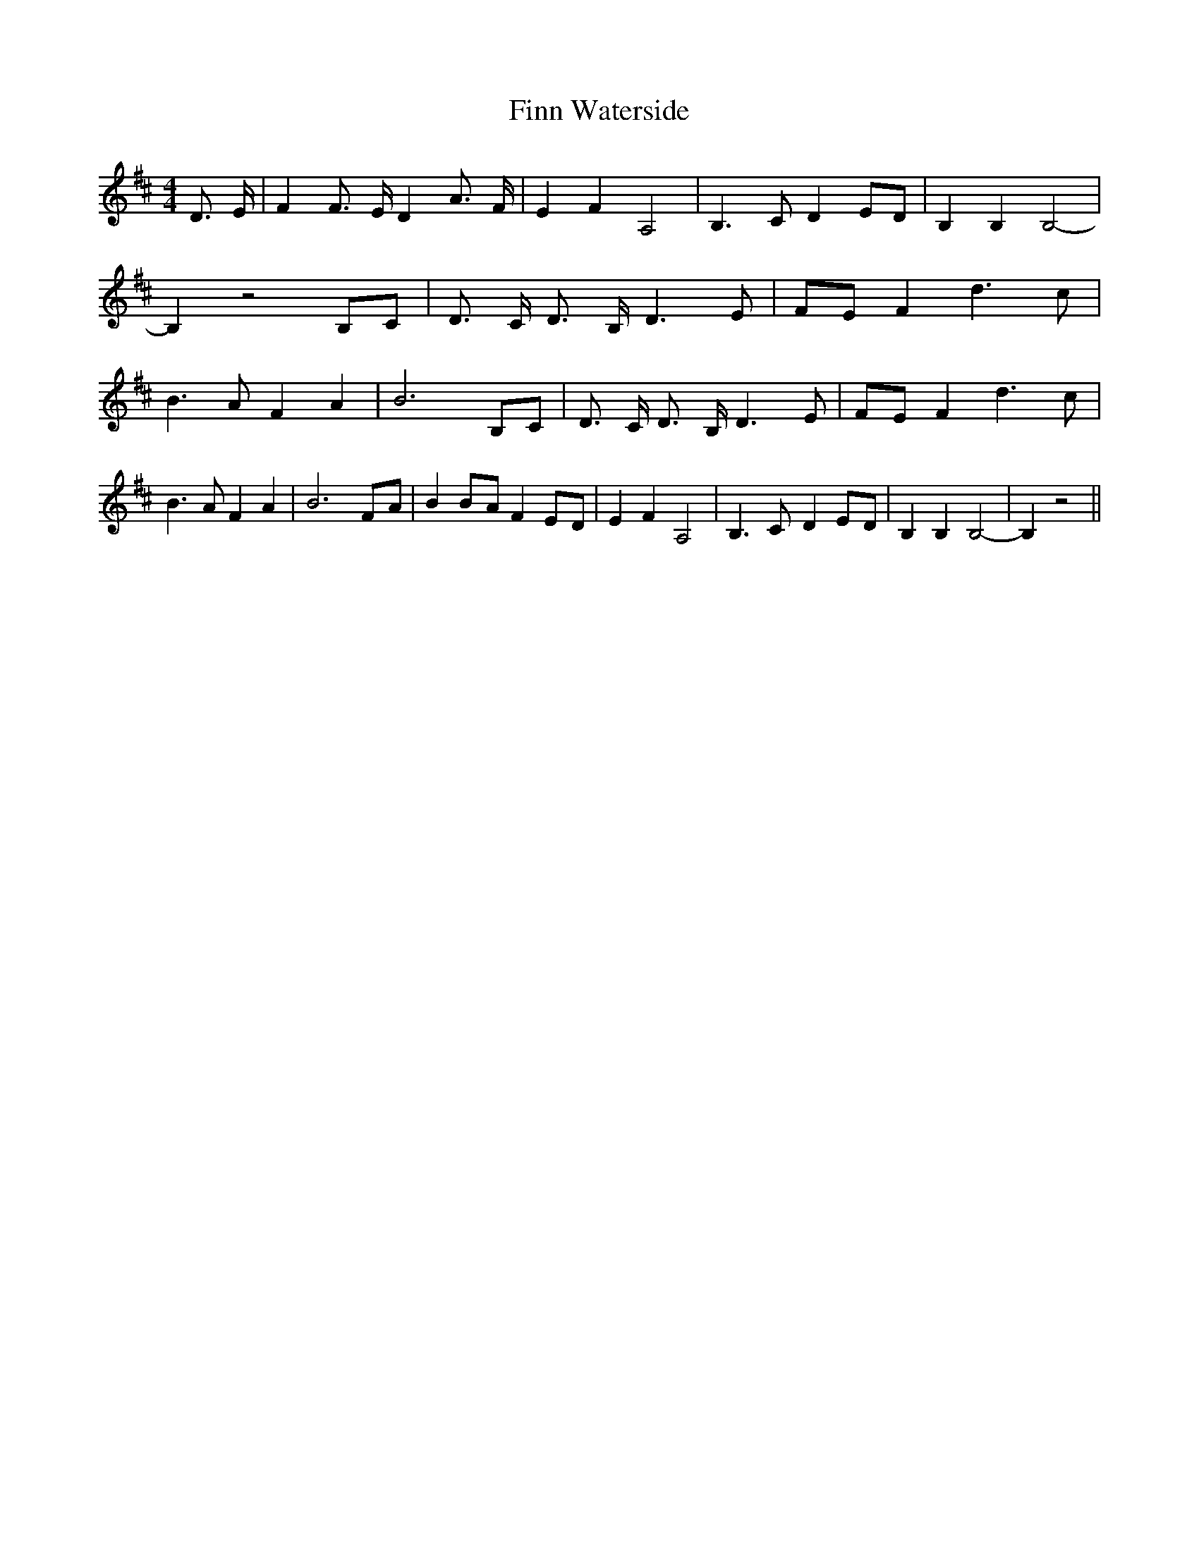 % Generated more or less automatically by swtoabc by Erich Rickheit KSC
X:1
T:Finn Waterside
M:4/4
L:1/8
K:D
 D3/2- E/2| F2 F3/2- E/2 D2 A3/2- F/2| E2 F2 A,4| B,3 C D2E-D| B,2 B,2 B,4-|\
 B,2 z4B,-C| D3/2- C/2 D3/2- B,/2 D3 E|F-E F2 d3 c| B3 A F2 A2| B6B,-C|\
 D3/2- C/2 D3/2- B,/2 D3 E|F-E F2 d3 c| B3 A F2 A2| B6F-A| B2B-A F2E-D|\
 E2 F2 A,4| B,3 C- D2E-D| B,2 B,2 B,4-| B,2 z4||

